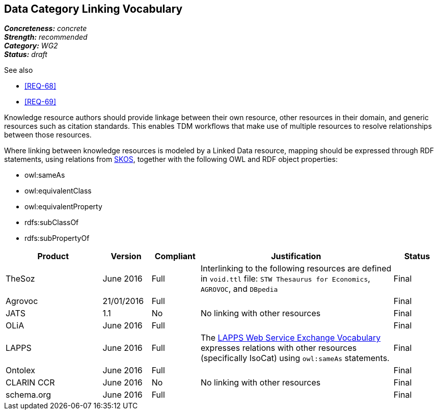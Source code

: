 == Data Category Linking Vocabulary

[%hardbreaks]
[small]#*_Concreteness:_* __concrete__#
[small]#*_Strength:_* __recommended__#
[small]#*_Category:_* __WG2__#
[small]#*_Status:_* __draft__#

.See also
* <<REQ-68>>
* <<REQ-69>>

Knowledge resource authors should provide linkage between their own resource, other resources in their domain, and generic resources such as citation standards. This enables TDM workflows that make use of multiple resources to resolve relationships between those resources.

Where linking between knowledge resources is modeled by a Linked Data resource, mapping should be expressed through RDF statements, using relations from https://www.w3.org/2004/02/skos/[SKOS], together with the following OWL and RDF object properties:

* owl:sameAs
* owl:equivalentClass
* owl:equivalentProperty
* rdfs:subClassOf
* rdfs:subPropertyOf

[cols="2,1,1,4,1"]
|====
|Product|Version|Compliant|Justification|Status

| TheSoz
| June 2016
| Full
| Interlinking to the following resources are defined in `void.ttl` file:  `STW Thesaurus for Economics`, `AGROVOC`,
and `DBpedia`
| Final

| Agrovoc
| 21/01/2016
| Full
| 
| Final

| JATS
| 1.1
| No
| No linking with other resources
| Final

| OLiA
| June 2016
| Full
| 
| Final

| LAPPS
| June 2016
| Full
| The link:http://vocab.lappsgrid.org[LAPPS Web Service Exchange Vocabulary] expresses relations with other resources (specifically IsoCat) using `owl:sameAs` statements.
| Final


| Ontolex
| June 2016
| Full
| 
| Final

| CLARIN CCR
| June 2016
| No
| No linking with other resources
| Final

| schema.org
| June 2016
| Full
| 
| Final

|====
